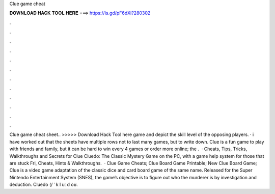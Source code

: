 Clue game cheat

𝐃𝐎𝐖𝐍𝐋𝐎𝐀𝐃 𝐇𝐀𝐂𝐊 𝐓𝐎𝐎𝐋 𝐇𝐄𝐑𝐄 ===> https://is.gd/pF6dXi?280302

.

.

.

.

.

.

.

.

.

.

.

.

Clue game cheat sheet.. >>>>> Download Hack Tool here game and depict the skill level of the opposing players. · i have worked out that the sheets have multiple rows not to last many games, but to write down. Clue is a fun game to play with friends and family, but it can be hard to win every 4 games or order more online; the .  · Cheats, Tips, Tricks, Walkthroughs and Secrets for Clue Cluedo: The Classic Mystery Game on the PC, with a game help system for those that are stuck Fri, Cheats, Hints & Walkthroughs.  · Clue Game Cheats; Clue Board Game Printable; New Clue Board Game; Clue is a video game adaptation of the classic dice and card board game of the same name. Released for the Super Nintendo Entertainment System (SNES), the game’s objective is to figure out who the murderer is by investigation and deduction. Cluedo (/ ˈ k l uː d oʊ.